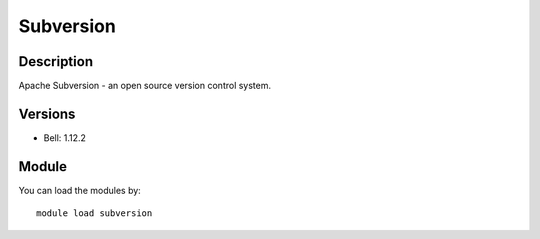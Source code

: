 .. _backbone-label:

Subversion
==============================

Description
~~~~~~~~
Apache Subversion - an open source version control system.

Versions
~~~~~~~~
- Bell: 1.12.2

Module
~~~~~~~~
You can load the modules by::

    module load subversion

